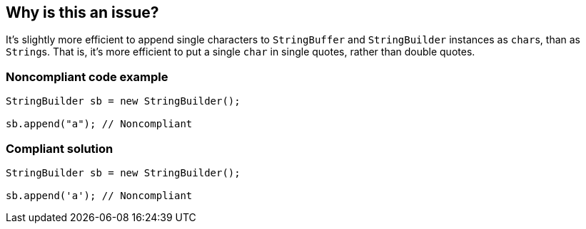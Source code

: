 == Why is this an issue?

It's slightly more efficient to append single characters to ``++StringBuffer++`` and ``++StringBuilder++`` instances as ``++char++``s, than as ``++String++``s. That is, it's more efficient to put a single ``++char++`` in single quotes, rather than double quotes.


=== Noncompliant code example

[source,java]
----
StringBuilder sb = new StringBuilder();

sb.append("a"); // Noncompliant
----


=== Compliant solution

[source,java]
----
StringBuilder sb = new StringBuilder();

sb.append('a'); // Noncompliant
----


ifdef::env-github,rspecator-view[]

'''
== Implementation Specification
(visible only on this page)

=== Message

Use single quotes around 'x'.


'''
== Comments And Links
(visible only on this page)

=== on 16 Jun 2015, 17:03:28 Nicolas Peru wrote:
I really doubt this one should be activated by default. This is really something that you should activate either, to be anal on your style or because you have a perf critical application that actually cares about this, so any way I would not include it in default profile.

=== on 16 Jun 2015, 17:16:31 Ann Campbell wrote:
done [~nicolas.peru]

endif::env-github,rspecator-view[]
